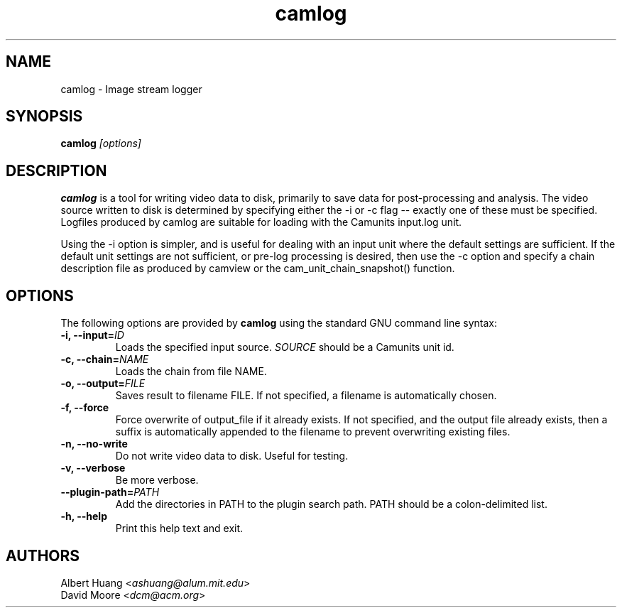 .\" This is free documentation; you can redistribute it and/or
.\" modify it under the terms of the GNU General Public License as
.\" published by the Free Software Foundation; either version 2 of
.\" the License, or (at your option) any later version.
.\"
.\" The GNU General Public License's references to "object code"
.\" and "executables" are to be interpreted as the output of any
.\" document formatting or typesetting system, including
.\" intermediate and printed output.
.\"
.\" This manual is distributed in the hope that it will be useful,
.\" but WITHOUT ANY WARRANTY; without even the implied warranty of
.\" MERCHANTABILITY or FITNESS FOR A PARTICULAR PURPOSE.  See the
.\" GNU General Public License for more details.
.\"
.\" You should have received a copy of the GNU General Public
.\" License along with this manual; if not, write to the Free
.\" Software Foundation, Inc., 675 Mass Ave, Cambridge, MA 02139,
.\" USA.
.TH camlog 1
.SH NAME
camlog \- Image stream logger
.SH SYNOPSIS
.TP 5
\fBcamlog \fI[options]\fR

.SH DESCRIPTION
.PP
\fBcamlog\fR is a tool for writing video data to disk, primarily to save
data for post-processing and analysis.  The video source written to
disk is determined by specifying either the -i or -c flag -- exactly
one of these must be specified.  Logfiles produced by camlog are
suitable for loading with the Camunits input.log unit.

Using the -i option is simpler, and is useful for dealing with an
input unit where the default settings are sufficient.  If the default
unit settings are not sufficient, or pre-log processing is desired,
then use the -c option and specify a chain description file as produced
by camview or the cam_unit_chain_snapshot() function.

.SH OPTIONS
The following options are provided by \fBcamlog\fR using the standard GNU
command line syntax:
.TP
.B \-i, \-\-input=\fIID\fB
Loads the specified input source.  \fISOURCE\fR should be a Camunits unit id.
.TP
.B \-c, \-\-chain=\fINAME\fB
Loads the chain from file NAME.
.TP
.B \-o, \-\-output=\fIFILE\fB
Saves result to filename FILE.  If not specified, a filename is automatically
chosen.
.TP
.B \-f, \-\-force
Force overwrite of output_file if it already exists.  If not specified, and the output file already exists, then a suffix is automatically appended to the
filename to prevent overwriting existing files.
.TP
.B \-n, \-\-no-write
Do not write video data to disk.  Useful for testing.
.TP
.B \-v, \-\-verbose
Be more verbose.
.TP
.B \-\-plugin\-path=\fIPATH\fB
Add the directories in PATH to the plugin search path.  PATH should be a
colon-delimited list.
.TP
.B \-h, \-\-help
Print this help text and exit.

.SH AUTHORS

 Albert Huang <\fIashuang@alum.mit.edu\fR>
.br
 David Moore <\fIdcm@acm.org\fR>

